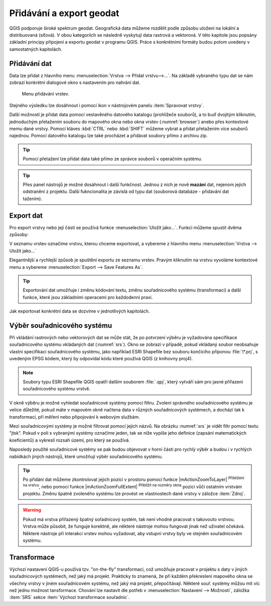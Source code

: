 .. _importexport:

Přidávání a export geodat
=========================

QGIS podporuje široké spektrum geodat. Geografická data můžeme rozdělit
podle způsobu uložení na lokální a distribuovaná (síťová).  V obou
kategoriích se následně vyskytují data rastrová a vektorová.  V této
kapitole jsou popsány základní principy připojení a exportu geodat v
programu QGIS. Práce s konkrétními formáty budou potom uvedeny v
samostatných kapitolách.

.. index::
   pair: import dat; rozhraní - popis


.. _vectorimport:

Přidávání dat
-------------

Data lze přidat z hlavního menu :menuselection:`Vrstva --> Přidat
vrstvu-->...`. Na základě vybraného typu dat se nám zobrazí konkrétní
dialogové okno s nastavením pro nahrání dat.

.. _addlayer:

.. figure:: images/addlayer_menu.png

    Menu přidávání vrstev.

.. noteadvanced:: Jak jde vidět na :numref:`addlayer`, u většiny 
   typů dat lze pro přidání využít klávesové zkratky.

Stejného výsledku lze dosáhnout i pomocí ikon v nástrojovém panelu
:item:`Spravovat vrstvy`.

.. figure:: images/addlayer.png
   :scale-latex: 40

   Nástrojový panel pro přidávání vrstev Spravovat vrstvy

Další možností je přidat data pomocí vestavěného datového katalogu
(prohlížeče souborů), a to buď dvojitým kliknutím, jednoduchým
přetažením souboru do mapového okna nebo okna vrstev
(:numref:`browser`) anebo přes kontextové memu dané vrstvy.
Pomocí kláves :kbd:`CTRL` nebo :kbd:`SHIFT` můžeme vybrat a přidat
přetažením více souborů najednou. Pomocí datového
katalogu lze také procházet a přidávat soubory přímo z archivu zip.


.. tip:: Pomocí přetažení lze přidat data také přímo ze správce
         souborů v operačním systému.

.. _browser:

.. figure:: images/qgis_ogc_addbrowser.png
   :class: large
   :scale-latex: 65

   Přidání vrstvy přetažením souboru do mapového okna nebo seznamu
   vrstev.

.. index::
   pair: export dat; rozhraní - popis
   
.. tip:: Přes panel nástrojů je možné dosáhnout i další funkčnost.
         Jednou z nich je nově **mazání** dat, nejenom jejich
         odstranění z projektu. Další fukncionalita je závislá od typu
         dat (souborová databáze - přidávání dat tažením).

Export dat
----------
Pro export vrstvy nebo její částí se používá funkce
:menuselection:`Uložit jako...`. Funkci můžeme spustit dvěma způsoby:

V seznamu vrstev označíme vrstvu, kterou chceme exportovat, a vybereme
z hlavního menu :menuselection:`Vrstva --> Uložit jako...`

.. figure:: images/saveas.png
   :class: small
   :scale-latex: 40

   Spuštění exportu z hlavního menu.

Elegantnější a rychlejší způsob je spuštění exportu ze seznamu
vrstev. Pravým kliknutím na vrstvu vyvoláme kontextové menu a vybereme
:menuselection:`Export --> Save Features As`.

.. figure:: images/layer_saveas.png
   :class: small
   :scale-latex: 30

   Spuštění exportu z kontextového menu v seznamu vrstev.

.. tip:: Exportování dat umožňuje i změnu kódování textu, změnu souřadnicového
         systému (transformaci) a další funkce, které jsou základními
         operacemi pro každodenní praxi.

Jak exportovat konkrétní data se dozvíme v jednotlivých kapitolách.

.. _sour-system:

Výběr souřadnicového systému
----------------------------

Při vkládání rastrových nebo vektorových dat se může stát, že po
potvrzení výběru je vyžadována specifikace souřadnicového systému
vkládaných dat (:numref:`srs`). Okno se zobrazí v případě, pokud
vkládaný soubor neobsahuje vlastní specifikaci souřadnicového systému,
jako například ESRI Shapefile bez souboru končícího příponou
:file:`\*.prj`, s uvedeným EPSG kódem, který by odpovídal kódu které
používá QGIS (z knihovny proj4).

.. note:: Soubory typu ESRI Shapefile QGIS opatří dalším souborem
          :file:`.qpj`, který vytváří sám pro jasné přiřazení
          souřadnicového systému vrstvě.

V okně výběru je možné vyhledat souřadnicové systémy pomocí
filtru. Zvolení správného souřadnicového systému je velice důležité,
pokud máte v mapovém okně načtena data v různých souřadnicových
systémech, a dochází tak k transformaci, při měření nebo připojování k
webovým službám.

.. _srs:

.. figure:: images/qgis_ogc_set_proj.png
   :scale-latex: 47

   Volba souřadnicového systému při vkládání dat.
   
Mezi souřadnicovými systémy je možné filtrovat pomocí jejich názvů. Na obrázku
:numref:`srs` je vidět filtr pomocí textu \"jtsk\". Pokud v poli s vybranými
systémy označíme jeden, tak se níže vypíše jeho definice (zapsání
matematických koeficientů) a vykreslí rozsah území, pro který se používá.

Naposledy použité souřadnicové systémy se pak budou objevovat v horní části pro
rychlý výběr a budou i v rychlých nabídkách jiných nástrojů, které umožňují
výběr souřadnicového systému.

.. tip:: Po přidání dat můžeme zkontrolovat jejich pozici v prostoru
   pomocí funkce |mActionZoomToLayer| :sup:`Přiblížení na vrstvu`, nebo
   pomocí funkce |mActionZoomFullExtent| :sup:`Přiblížit na rozměry okna`
   pozici vůči ostatním vrstvám projektu. Změnu špatně zvoleného systému
   lze provést ve vlastnostech dané vrstvy v záložce :item:`Zdroj`.


.. warning :: Pokud má vrstva přiřazený špatný sořadnicový systém, tak
              není vhodné pracovat s takovouto vrstvou. Vrstva může působit,
              že funguje korektně, ale některé nástroje mohou fungovat
              jinak než  uživatel očekává. Některé nástroje při interakci
              vrstev mohou vyžadovat, aby vstupní vrstvy byly ve stejném
              souřadnicovém systému.
              
              
Transformace
------------

Výchozí nastavení QGIS-u používá tzv. \"on-the-fly\" transformaci, což
umožňuje pracovat v projektu s daty v jiných souřadnicových systémech, než
jaký má projekt. Prakticky to znamená, že při každém překreslení mapového
okna se všechny vrstvy v jiném souřadnicovém systému, než jaký má projekt,
přepočítávají.
Některé souř. systémy můžou mít víc než jednu možnost tansformace.
Chování lze nastavit dle potřeb v :menuselection:`Nastavení --> Možnosti`,
záložka :item:`SRS` sekce :item:`Výchozí transformace souřadnic`.
              

